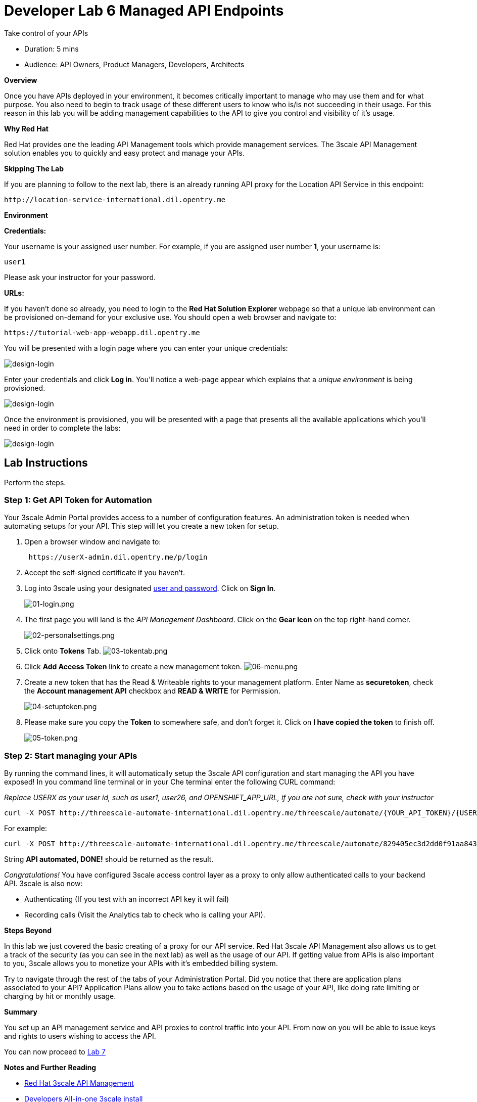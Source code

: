 = Developer Lab  6 Managed API Endpoints

Take control of your APIs

* Duration: 5 mins
* Audience: API Owners, Product Managers, Developers, Architects

*Overview*

Once you have APIs deployed in your environment, it becomes critically important to manage who may use them and for what purpose. You also need to begin to track usage of these different users to know who is/is not succeeding in their usage. For this reason in this lab you will be adding management capabilities to the API to give you control and visibility of it's usage.

*Why Red Hat*

Red Hat provides one the leading API Management tools which provide management services. The 3scale API Management solution enables you to quickly and easy protect and manage your APIs.

*Skipping The Lab*

If you are planning to follow to the next lab, there is an already running API proxy for the Location API Service in this endpoint:

[source,bash]
----
http://location-service-international.dil.opentry.me
----

*Environment*

*Credentials:*

Your username is your assigned user number. For example, if you are assigned user number *1*, your username is:

[source,bash]
----
user1
----

Please ask your instructor for your password.

*URLs:*

If you haven't done so already, you need to login to the *Red Hat Solution Explorer* webpage so that a unique lab environment can be provisioned on-demand for your exclusive use.  You should open a web browser and navigate to:

[source,bash]
----
https://tutorial-web-app-webapp.dil.opentry.me
----

You will be presented with a login page where you can enter your unique credentials:

image::images/design-50.png[design-login, role="integr8ly-img-responsive"]

Enter your credentials and click *Log in*.  You'll notice a web-page appear which explains that a _unique environment_ is being provisioned.

image::images/design-51.png[design-login, role="integr8ly-img-responsive"]

Once the environment is provisioned, you will be presented with a page that presents all the available applications which you'll need in order to complete the labs:

image::images/design-52.png[design-login, role="integr8ly-img-responsive"]

== Lab Instructions

Perform the steps.

=== Step 1: Get API Token for Automation

Your 3scale Admin Portal provides access to a number of configuration features. An administration token is needed when automating setups for your API. This step will let you create a new token for setup.

. Open a browser window and navigate to:
+
[source,bash]
----
 https://userX-admin.dil.opentry.me/p/login
----

. Accept the self-signed certificate if you haven't.
. Log into 3scale using your designated <<environment,user and password>>. Click on *Sign In*.
+
image::images/01-login.png[01-login.png, role="integr8ly-img-responsive"]

. The first page you will land is the _API Management Dashboard_. Click on the *Gear Icon* on the top right-hand corner.
+
image::images/02-personalsettings.png[02-personalsettings.png, role="integr8ly-img-responsive"]

. Click onto  *Tokens* Tab.
 image:images/03-tokentab.png[03-tokentab.png]
. Click  *Add Access Token* link to create a new management token.
 image:images/06-menu.png[06-menu.png]
. Create a new token that has the Read & Writeable rights to your management platform. Enter Name as *securetoken*, check the *Account management API* checkbox and *READ & WRITE* for Permission.
+
image::images/04-setuptoken.png[04-setuptoken.png, role="integr8ly-img-responsive"]

. Please make sure you copy the *Token* to somewhere safe, and don't forget it. Click on *I have copied the token* to finish off.
+
image::images/05-token.png[05-token.png, role="integr8ly-img-responsive"]

=== Step 2: Start managing your APIs

By running the command lines, it will automatically setup the 3scale API configuration and start managing the API you have exposed!
In you command line terminal or in your Che terminal enter the following CURL command:

_Replace USERX as your user id, such as user1, user26, and OPENSHIFT_APP_URL, if you are not sure, check with your instructor_

[source,bash]
----
curl -X POST http://threescale-automate-international.dil.opentry.me/threescale/automate/{YOUR_API_TOKEN}/{USERX}/{OPENSHIFT_APP_URL}
----

For example:

[source,bash]
----
curl -X POST http://threescale-automate-international.dil.opentry.me/threescale/automate/829405ec3d2dd0f91aa8435347827135c323c69757dd2dfb49ed41aa8ceb13ef/user26/dil.opentry.me
----

String *API automated, DONE!* should be returned as the result.

_Congratulations!_ You have configured 3scale access control layer as a proxy to only allow authenticated calls to your backend API. 3scale is also now:

* Authenticating (If you test with an incorrect API key it will fail)
* Recording calls (Visit the Analytics tab to check who is calling your API).

*Steps Beyond*

In this lab we just covered the basic creating of a proxy for our API service. Red Hat 3scale API Management also allows us to get a track of the security (as you can see in the next lab) as well as the usage of our API. If getting value from APIs is also important to you, 3scale allows you to monetize your APIs with it's embedded billing system.

Try to navigate through the rest of the tabs of your Administration Portal. Did you notice that there are application plans associated to your API? Application Plans allow you to take actions based on the usage of your API, like doing rate limiting or charging by hit or monthly usage.

*Summary*

You set up an API management service and API proxies to control traffic into your API. From now on you will be able to issue keys and rights to users wishing to access the API.

You can now proceed to link:../lab07/#lab-7[Lab 7]

*Notes and Further Reading*

* http://microcks.github.io/[Red Hat 3scale API Management]
* https://developers.redhat.com/blog/2017/05/22/how-to-setup-a-3scale-amp-on-premise-all-in-one-install/[Developers All-in-one 3scale install]
* https://www.thoughtworks.com/radar/platforms/overambitious-api-gateways[ThoughtWorks Technology Radar - Overambitious API gateways]

